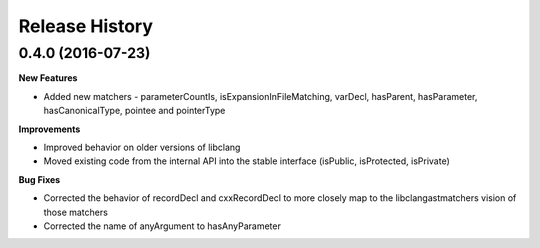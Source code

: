 .. :changelog:

Release History
---------------

0.4.0 (2016-07-23)
++++++++++++++++++

**New Features**

- Added new matchers - parameterCountIs, isExpansionInFileMatching, varDecl,
  hasParent, hasParameter, hasCanonicalType, pointee and pointerType

**Improvements**

- Improved behavior on older versions of libclang
- Moved existing code from the internal API into the stable interface
  (isPublic, isProtected, isPrivate) 

**Bug Fixes**

- Corrected the behavior of recordDecl and cxxRecordDecl to more closely map to
  the libclangastmatchers vision of those matchers
- Corrected the name of anyArgument to hasAnyParameter

